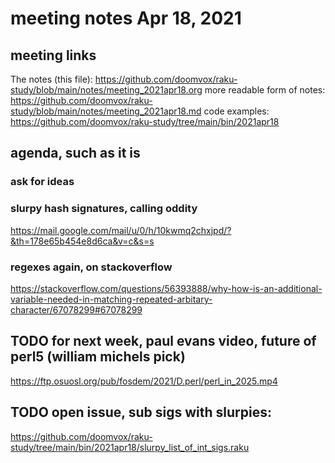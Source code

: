 * meeting notes Apr 18, 2021
** meeting links
The notes (this file):
https://github.com/doomvox/raku-study/blob/main/notes/meeting_2021apr18.org
more readable form of notes:
https://github.com/doomvox/raku-study/blob/main/notes/meeting_2021apr18.md
code examples:
https://github.com/doomvox/raku-study/tree/main/bin/2021apr18
** agenda, such as it is
*** ask for ideas
*** slurpy hash signatures, calling oddity
https://mail.google.com/mail/u/0/h/10kwmq2chxjpd/?&th=178e65b454e8d6ca&v=c&s=s
*** regexes again, on stackoverflow
https://stackoverflow.com/questions/56393888/why-how-is-an-additional-variable-needed-in-matching-repeated-arbitary-character/67078299#67078299

** TODO for next week, paul evans video, future of perl5 (william michels pick)
https://ftp.osuosl.org/pub/fosdem/2021/D.perl/perl_in_2025.mp4

** TODO open issue, sub sigs with slurpies:
https://github.com/doomvox/raku-study/tree/main/bin/2021apr18/slurpy_list_of_int_sigs.raku

